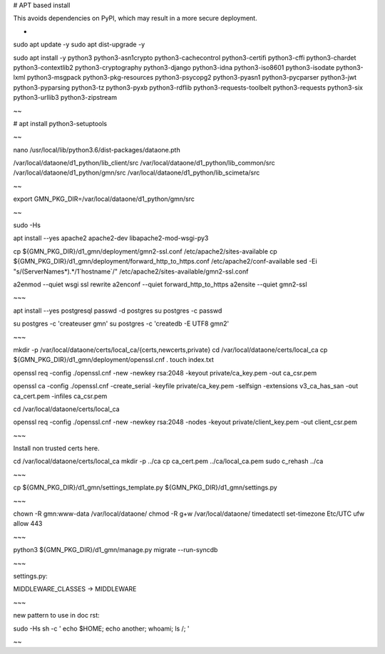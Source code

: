 # APT based install

This avoids dependencies on PyPI, which may result in a more secure deployment.

-

sudo apt update -y
sudo apt dist-upgrade -y

sudo apt install -y \
python3 \
python3-asn1crypto \
python3-cachecontrol \
python3-certifi \
python3-cffi \
python3-chardet \
python3-contextlib2 \
python3-cryptography \
python3-django \
python3-idna \
python3-iso8601 \
python3-isodate \
python3-lxml \
python3-msgpack \
python3-pkg-resources \
python3-psycopg2 \
python3-pyasn1 \
python3-pycparser \
python3-jwt \
python3-pyparsing \
python3-tz \
python3-pyxb \
python3-rdflib \
python3-requests-toolbelt \
python3-requests \
python3-six \
python3-urllib3 \
python3-zipstream

~~

# apt install python3-setuptools

~~

nano /usr/local/lib/python3.6/dist-packages/dataone.pth

/var/local/dataone/d1_python/lib_client/src
/var/local/dataone/d1_python/lib_common/src
/var/local/dataone/d1_python/gmn/src
/var/local/dataone/d1_python/lib_scimeta/src

~~

export GMN_PKG_DIR=/var/local/dataone/d1_python/gmn/src

~~

sudo -Hs

apt install --yes apache2 apache2-dev libapache2-mod-wsgi-py3

cp ${GMN_PKG_DIR}/d1_gmn/deployment/gmn2-ssl.conf /etc/apache2/sites-available
cp ${GMN_PKG_DIR}/d1_gmn/deployment/forward_http_to_https.conf /etc/apache2/conf-available
sed -Ei "s/(ServerName\s*).*/\1`hostname`/" /etc/apache2/sites-available/gmn2-ssl.conf

a2enmod --quiet wsgi ssl rewrite
a2enconf --quiet forward_http_to_https
a2ensite --quiet gmn2-ssl

~~~

apt install --yes postgresql
passwd -d postgres
su postgres -c passwd

su postgres -c 'createuser gmn'
su postgres -c 'createdb -E UTF8 gmn2'

~~~

mkdir -p /var/local/dataone/certs/local_ca/{certs,newcerts,private}
cd /var/local/dataone/certs/local_ca
cp ${GMN_PKG_DIR}/d1_gmn/deployment/openssl.cnf .
touch index.txt

openssl req -config ./openssl.cnf -new -newkey rsa:2048 \
-keyout private/ca_key.pem -out ca_csr.pem

openssl ca -config ./openssl.cnf -create_serial \
-keyfile private/ca_key.pem -selfsign -extensions v3_ca_has_san \
-out ca_cert.pem -infiles ca_csr.pem

cd /var/local/dataone/certs/local_ca

openssl req -config ./openssl.cnf -new -newkey rsa:2048 -nodes \
-keyout private/client_key.pem -out client_csr.pem

~~~

Install non trusted certs here.

cd /var/local/dataone/certs/local_ca
mkdir -p ../ca
cp ca_cert.pem ../ca/local_ca.pem
sudo c_rehash ../ca

~~~

cp ${GMN_PKG_DIR}/d1_gmn/settings_template.py ${GMN_PKG_DIR}/d1_gmn/settings.py

~~~

chown -R gmn:www-data /var/local/dataone/
chmod -R g+w /var/local/dataone/
timedatectl set-timezone Etc/UTC
ufw allow 443

~~~

python3 ${GMN_PKG_DIR}/d1_gmn/manage.py migrate --run-syncdb

~~~

settings.py:

MIDDLEWARE_CLASSES -> MIDDLEWARE

~~~

new pattern to use in doc rst:

sudo -Hs sh -c '
echo $HOME;
echo another;
whoami;
ls /;
'

~~
